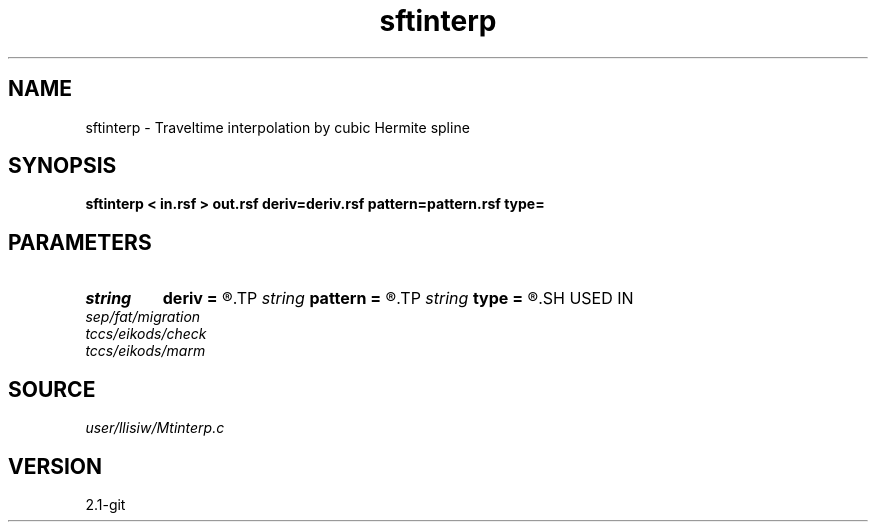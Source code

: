 .TH sftinterp 1  "APRIL 2019" Madagascar "Madagascar Manuals"
.SH NAME
sftinterp \- Traveltime interpolation by cubic Hermite spline 
.SH SYNOPSIS
.B sftinterp < in.rsf > out.rsf deriv=deriv.rsf pattern=pattern.rsf type=
.SH PARAMETERS
.PD 0
.TP
.I string 
.B deriv
.B =
.R  	auxiliary input file name
.TP
.I string 
.B pattern
.B =
.R  	auxiliary input file name
.TP
.I string 
.B type
.B =
.R  	type of interpolation (default Hermit)
.SH USED IN
.TP
.I sep/fat/migration
.TP
.I tccs/eikods/check
.TP
.I tccs/eikods/marm
.SH SOURCE
.I user/llisiw/Mtinterp.c
.SH VERSION
2.1-git
